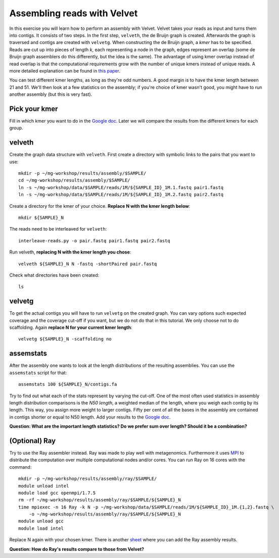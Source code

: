 ============================
Assembling reads with Velvet
============================
In this exercise you will learn how to perform an assembly with Velvet. Velvet
takes your reads as input and turns them into contigs. It consists of two
steps. In the first step, ``velveth``, the de Bruijn graph is created.
Afterwards the graph is traversed and contigs are created with ``velvetg``.
When constructing the de Bruijn graph, a *kmer* has to be specified. Reads are
cut up into pieces of length *k*, each representing a node in the graph, edges
represent an overlap (some de Bruijn graph assemblers do this differently, but
the idea is the same). The advantage of using kmer overlap instead of read
overlap is that the computational requirements grow with the number of unique
kmers instead of unique reads. A more detailed explanation can be found in
`this paper <http://www.nature.com/nbt/journal/v29/n11/full/nbt.2023.html>`_.

You can test different kmer lengths, as long as they're odd numbers. A good margin
is to have the kmer length between 21 and 51. We'll then look at a few statistics
on the assembly; if you're choice of kmer wasn't good, you might have to run another
assembly (but this is very fast).

Pick your kmer
==============
Fill in which kmer you want to do in the `Google doc`_. Later we will compare the results
from the different kmers for each group.

velveth
=======
Create the graph data structure with ``velveth``. First create a directory with symbolic links to the pairs that you
want to use::

    mkdir -p ~/mg-workshop/results/assembly/$SAMPLE/
    cd ~/mg-workshop/results/assembly/$SAMPLE/
    ln -s ~/mg-workshop/data/$SAMPLE/reads/1M/${SAMPLE_ID}_1M.1.fastq pair1.fastq
    ln -s ~/mg-workshop/data/$SAMPLE/reads/1M/${SAMPLE_ID}_1M.2.fastq pair2.fastq

Create a directory for the kmer of your choice. **Replace N with the kmer length below**::

    mkdir ${SAMPLE}_N

The reads need to be interleaved for ``velveth``::

    interleave-reads.py -o pair.fastq pair1.fastq pair2.fastq

Run velveth, **replacing N with the kmer length you chose**::

    velveth ${SAMPLE}_N N -fastq -shortPaired pair.fastq

Check what directories have been created::

    ls

velvetg
=======
To get the actual contigs you will have to run ``velvetg`` on the created
graph. You can vary options such expected coverage and the coverage cut-off if
you want, but we do not do that in this tutorial. We only choose not to do
scaffolding. Again **replace N for your current kmer length**::

    velvetg ${SAMPLE}_N -scaffolding no


assemstats
==========
After the assembly one wants to look at the length distributions of the
resulting assemblies. You can use the ``assemstats`` script for that::

    assemstats 100 ${SAMPLE}_N/contigs.fa

Try to find out what each of the stats represent by varying the cut-off. One of
the most often used statistics in assembly length distribution comparisons is
the *N50 length*, a weighted median of the length, where you weigh each contig by its
length. This way, you assign more weight to larger contigs. Fifty per cent of all
the bases in the assembly are contained in contigs shorter or equal to N50
length. Add your results to the `Google doc`_.

**Question: What are the important length statistics? Do we prefer sum over
length? Should it be a combination?**

(Optional) Ray
==============
Try to use the Ray assembler instead. Ray was made to play well with metagenomics. Furthermore it
uses `MPI <http://en.wikipedia.org/wiki/Message_Passing_Interface>`_ to distribute the computation
over multiple computational nodes and/or cores. You can run Ray on 16 cores with the command::
    
    mkdir -p ~/mg-workshop/results/assembly/ray/$SAMPLE/
    module unload intel
    module load gcc openmpi/1.7.5
    rm -rf ~/mg-workshop/results/assembly/ray/$SAMPLE/${SAMPLE}_N
    time mpiexec -n 16 Ray -k N -p ~/mg-workshop/data/$SAMPLE/reads/1M/${SAMPLE_ID}_1M.{1,2}.fastq \
        -o ~/mg-workshop/results/assembly/ray/$SAMPLE/${SAMPLE}_N
    module unload gcc
    module load intel
    

Replace N again with your chosen kmer. There is another `sheet`_ where you can add the Ray assembly results.

**Question: How do Ray's results compare to those from Velvet?**

.. _Google doc: https://docs.google.com/spreadsheets/d/1Cu5de351swo7G1ZGYn8Dy0jKnHvTP1l4mGdslVaCwLg/edit?usp=sharing
.. _sheet: https://docs.google.com/spreadsheets/d/1Cu5de351swo7G1ZGYn8Dy0jKnHvTP1l4mGdslVaCwLg/edit?usp=sharing
